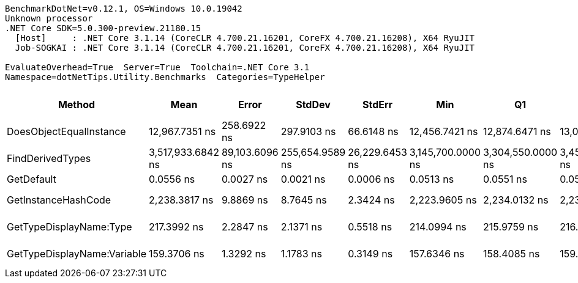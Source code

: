 ....
BenchmarkDotNet=v0.12.1, OS=Windows 10.0.19042
Unknown processor
.NET Core SDK=5.0.300-preview.21180.15
  [Host]     : .NET Core 3.1.14 (CoreCLR 4.700.21.16201, CoreFX 4.700.21.16208), X64 RyuJIT
  Job-SOGKAI : .NET Core 3.1.14 (CoreCLR 4.700.21.16201, CoreFX 4.700.21.16208), X64 RyuJIT

EvaluateOverhead=True  Server=True  Toolchain=.NET Core 3.1  
Namespace=dotNetTips.Utility.Benchmarks  Categories=TypeHelper  
....
[options="header"]
|===
|                       Method|               Mean|           Error|           StdDev|          StdErr|                Min|                 Q1|             Median|                 Q3|                Max|              Op/s|  CI99.9% Margin|  Iterations|  Kurtosis|  MValue|  Skewness|  Rank|  LogicalGroup|  Baseline|  Code Size|   Gen 0|  Gen 1|  Gen 2|  Allocated
|      DoesObjectEqualInstance|     12,967.7351 ns|     258.6922 ns|      297.9103 ns|      66.6148 ns|     12,456.7421 ns|     12,874.6471 ns|     13,061.1488 ns|     13,129.2904 ns|     13,493.3861 ns|          77,114.5|     258.6922 ns|       20.00|     2.225|   2.000|   -0.5330|     5|             *|        No|      794 B|  0.5646|      -|      -|     5447 B
|             FindDerivedTypes|  3,517,933.6842 ns|  89,103.6096 ns|  255,654.9589 ns|  26,229.6453 ns|  3,145,700.0000 ns|  3,304,550.0000 ns|  3,456,400.0000 ns|  3,666,300.0000 ns|  4,266,300.0000 ns|             284.3|  89,103.6096 ns|       95.00|     3.180|   2.000|    0.8855|     6|             *|        No|      129 B|       -|      -|      -|   206240 B
|                   GetDefault|          0.0556 ns|       0.0027 ns|        0.0021 ns|       0.0006 ns|          0.0513 ns|          0.0551 ns|          0.0556 ns|          0.0569 ns|          0.0585 ns|  17,977,113,415.9|       0.0027 ns|       12.00|     2.326|   2.000|   -0.5067|     1|             *|        No|       16 B|       -|      -|      -|          -
|          GetInstanceHashCode|      2,238.3817 ns|       9.8869 ns|        8.7645 ns|       2.3424 ns|      2,223.9605 ns|      2,234.0132 ns|      2,239.3162 ns|      2,243.5075 ns|      2,252.6119 ns|         446,751.3|       9.8869 ns|       14.00|     1.856|   2.000|   -0.2615|     4|             *|        No|      616 B|  0.0420|      -|      -|      432 B
|      GetTypeDisplayName:Type|        217.3992 ns|       2.2847 ns|        2.1371 ns|       0.5518 ns|        214.0994 ns|        215.9759 ns|        216.5459 ns|        218.5928 ns|        221.9026 ns|       4,599,832.4|       2.2847 ns|       15.00|     2.291|   2.000|    0.5779|     3|             *|        No|      339 B|  0.0415|      -|      -|      392 B
|  GetTypeDisplayName:Variable|        159.3706 ns|       1.3292 ns|        1.1783 ns|       0.3149 ns|        157.6346 ns|        158.4085 ns|        159.6562 ns|        159.9498 ns|        161.3755 ns|       6,274,682.4|       1.3292 ns|       14.00|     1.717|   2.000|   -0.1305|     2|             *|        No|      339 B|  0.0412|      -|      -|      392 B
|===
